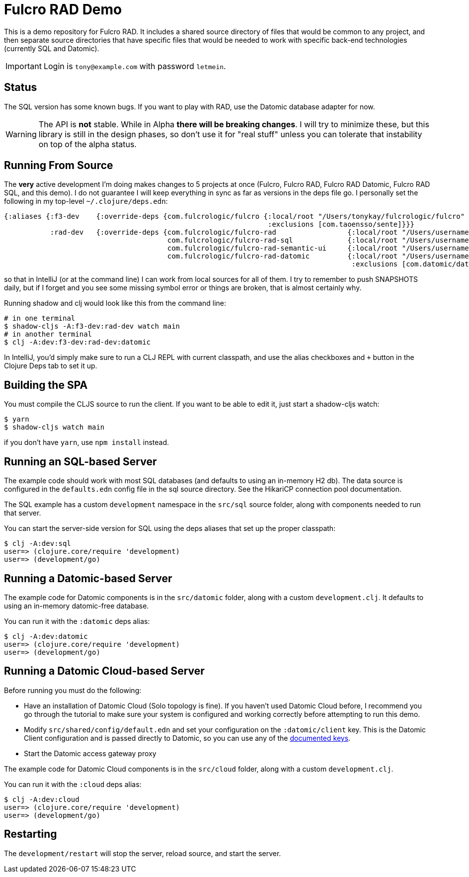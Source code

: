 = Fulcro RAD Demo

This is a demo repository for Fulcro RAD. It includes a shared source directory of files that would be
common to any project, and then separate source directories that have specific files that would be
needed to work with specific back-end technologies (currently SQL and Datomic).

IMPORTANT: Login is `tony@example.com` with password `letmein`.

== Status

The SQL version has some known bugs. If you want to play with RAD, use the Datomic database adapter for now.

WARNING: The API is *not* stable. While in Alpha *there will be breaking changes*. I will try to minimize these,
but this library is still in the design phases, so don't use it for "real stuff" unless you can tolerate that
instability on top of the alpha status.

== Running From Source

The *very* active development I'm doing makes changes to 5 projects at once (Fulcro, Fulcro RAD, Fulcro RAD Datomic,
Fulcro RAD SQL, and this demo). I do not guarantee I will keep everything in sync as far as versions in the deps
file go.  I personally set the following in my top-level `~/.clojure/deps.edn`:

[source]
-----
{:aliases {:f3-dev    {:override-deps {com.fulcrologic/fulcro {:local/root "/Users/tonykay/fulcrologic/fulcro"
                                                               :exclusions [com.taoensso/sente]}}}
           :rad-dev   {:override-deps {com.fulcrologic/fulcro-rad                 {:local/root "/Users/username/fulcrologic/fulcro-rad"}
                                       com.fulcrologic/fulcro-rad-sql             {:local/root "/Users/username/fulcrologic/fulcro-rad-sql"}
                                       com.fulcrologic/fulcro-rad-semantic-ui     {:local/root "/Users/username/fulcrologic/fulcro-rad-semantic-ui"}
                                       com.fulcrologic/fulcro-rad-datomic         {:local/root "/Users/username/fulcrologic/fulcro-rad-datomic"
                                                                                   :exclusions [com.datomic/datomic-free]}}}}}
-----

so that in IntelliJ (or at the command line) I can work from local sources for all of them.  I try to remember to push SNAPSHOTS
daily, but if I forget and you see some missing symbol error or things are broken, that is almost certainly why.

Running shadow and clj would look like this from the command line:

[source, bash]
-----
# in one terminal
$ shadow-cljs -A:f3-dev:rad-dev watch main
# in another terminal
$ clj -A:dev:f3-dev:rad-dev:datomic
-----

In IntelliJ, you'd simply make sure to run a CLJ REPL with current classpath, and use the alias checkboxes and `+` button
in the Clojure Deps tab to set it up.

== Building the SPA

You must compile the CLJS source to run the client. If you want to be
able to edit it, just start a shadow-cljs watch:

[source, bash]
-----
$ yarn
$ shadow-cljs watch main
-----

if you don't have `yarn`, use `npm install` instead.

== Running an SQL-based Server

The example code should work with most SQL databases (and defaults to using an in-memory H2 db). The data source
is configured in the `defaults.edn` config file in the sql source
directory. See the HikariCP connection pool documentation.

The SQL example has a custom `development` namespace in the `src/sql` source
folder, along with components needed to run that server.

You can start the server-side version for SQL using the deps aliases that
set up the proper classpath:

[source, bash]
-----
$ clj -A:dev:sql
user=> (clojure.core/require 'development)
user=> (development/go)
-----

== Running a Datomic-based Server

The example code for Datomic components is in the `src/datomic` folder, along with a custom
`development.clj`. It defaults to using an in-memory datomic-free database.

You can run it with the `:datomic` deps alias:

[source, bash]
-----
$ clj -A:dev:datomic
user=> (clojure.core/require 'development)
user=> (development/go)
-----

== Running a Datomic Cloud-based Server
Before running you must do the following:

- Have an installation of Datomic Cloud (Solo topology is fine).  If you haven't used Datomic Cloud before, I recommend you go through the tutorial to make sure your system is configured and working correctly before attempting to run this demo.
- Modify `src/shared/config/default.edn` and set your configuration on the `:datomic/client` key.  This is the Datomic Client configuration and is passed directly to Datomic, so you can use any of the https://docs.datomic.com/client-api/datomic.client.api.html#var-client[documented keys].
- Start the Datomic access gateway proxy

The example code for Datomic Cloud components is in the `src/cloud` folder, along with a custom
`development.clj`.

You can run it with the `:cloud` deps alias:

[source, bash]
-----
$ clj -A:dev:cloud
user=> (clojure.core/require 'development)
user=> (development/go)
-----

== Restarting

The `development/restart` will stop the server, reload source, and start the server.
